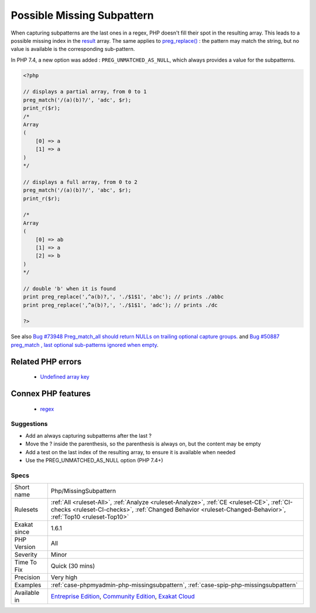 .. _php-missingsubpattern:


.. _possible-missing-subpattern:

Possible Missing Subpattern
+++++++++++++++++++++++++++

.. meta::
	:description:
		Possible Missing Subpattern: When capturing subpatterns are the last ones in a regex, PHP doesn't fill their spot in the resulting array.
	:twitter:card: summary_large_image
	:twitter:site: @exakat
	:twitter:title: Possible Missing Subpattern
	:twitter:description: Possible Missing Subpattern: When capturing subpatterns are the last ones in a regex, PHP doesn't fill their spot in the resulting array
	:twitter:creator: @exakat
	:twitter:image:src: https://www.exakat.io/wp-content/uploads/2020/06/logo-exakat.png
	:og:image: https://www.exakat.io/wp-content/uploads/2020/06/logo-exakat.png
	:og:title: Possible Missing Subpattern
	:og:type: article
	:og:description: When capturing subpatterns are the last ones in a regex, PHP doesn't fill their spot in the resulting array
	:og:url: https://exakat.readthedocs.io/en/latest/Reference/Rules/Possible Missing Subpattern.html
	:og:locale: en

.. raw:: html


	<script type="application/ld+json">{"@context":"https:\/\/schema.org","@graph":[{"@type":"WebPage","@id":"https:\/\/php-tips.readthedocs.io\/en\/latest\/Reference\/Rules\/Php\/MissingSubpattern.html","url":"https:\/\/php-tips.readthedocs.io\/en\/latest\/Reference\/Rules\/Php\/MissingSubpattern.html","name":"Possible Missing Subpattern","isPartOf":{"@id":"https:\/\/www.exakat.io\/"},"datePublished":"Fri, 10 Jan 2025 09:47:06 +0000","dateModified":"Fri, 10 Jan 2025 09:47:06 +0000","description":"When capturing subpatterns are the last ones in a regex, PHP doesn't fill their spot in the resulting array","inLanguage":"en-US","potentialAction":[{"@type":"ReadAction","target":["https:\/\/exakat.readthedocs.io\/en\/latest\/Possible Missing Subpattern.html"]}]},{"@type":"WebSite","@id":"https:\/\/www.exakat.io\/","url":"https:\/\/www.exakat.io\/","name":"Exakat","description":"Smart PHP static analysis","inLanguage":"en-US"}]}</script>

When capturing subpatterns are the last ones in a regex, PHP doesn't fill their spot in the resulting array. This leads to a possible missing index in the `result <https://www.php.net/result>`_ array.
The same applies to `preg_replace() <https://www.php.net/preg_replace>`_ : the pattern may match the string, but no value is available is the corresponding sub-pattern.

In PHP 7.4, a new option was added : ``PREG_UNMATCHED_AS_NULL``, which always provides a value for the subpatterns.

.. code-block:: php
   
   <?php
   
   // displays a partial array, from 0 to 1
   preg_match('/(a)(b)?/', 'adc', $r);
   print_r($r);
   /*
   Array
   (
       [0] => a
       [1] => a
   )
   */
   
   // displays a full array, from 0 to 2
   preg_match('/(a)(b)?/', 'abc', $r);
   print_r($r);
   
   /*
   Array
   (
       [0] => ab
       [1] => a
       [2] => b
   )
   */
   
   // double 'b' when it is found
   print preg_replace(',^a(b)?,', './$1$1', 'abc'); // prints ./abbc
   print preg_replace(',^a(b)?,', './$1$1', 'adc'); // prints ./dc
   
   ?>

See also `Bug #73948 Preg_match_all should return NULLs on trailing optional capture groups. <https://bugs.php.net/bug.php?id=73948>`_ and `Bug #50887 preg_match , last optional sub-patterns ignored when empty <https://bugs.php.net/bug.php?id=50887>`_.

Related PHP errors 
-------------------

  + `Undefined array key <https://php-errors.readthedocs.io/en/latest/messages/undefined-array-key.html>`_



Connex PHP features
-------------------

  + `regex <https://php-dictionary.readthedocs.io/en/latest/dictionary/regex.ini.html>`_


Suggestions
___________

* Add an always capturing subpatterns after the last ?
* Move the ? inside the parenthesis, so the parenthesis is always on, but the content may be empty
* Add a test on the last index of the resulting array, to ensure it is available when needed
* Use the PREG_UNMATCHED_AS_NULL option (PHP 7.4+)




Specs
_____

+--------------+------------------------------------------------------------------------------------------------------------------------------------------------------------------------------------------------------------+
| Short name   | Php/MissingSubpattern                                                                                                                                                                                      |
+--------------+------------------------------------------------------------------------------------------------------------------------------------------------------------------------------------------------------------+
| Rulesets     | :ref:`All <ruleset-All>`, :ref:`Analyze <ruleset-Analyze>`, :ref:`CE <ruleset-CE>`, :ref:`CI-checks <ruleset-CI-checks>`, :ref:`Changed Behavior <ruleset-Changed-Behavior>`, :ref:`Top10 <ruleset-Top10>` |
+--------------+------------------------------------------------------------------------------------------------------------------------------------------------------------------------------------------------------------+
| Exakat since | 1.6.1                                                                                                                                                                                                      |
+--------------+------------------------------------------------------------------------------------------------------------------------------------------------------------------------------------------------------------+
| PHP Version  | All                                                                                                                                                                                                        |
+--------------+------------------------------------------------------------------------------------------------------------------------------------------------------------------------------------------------------------+
| Severity     | Minor                                                                                                                                                                                                      |
+--------------+------------------------------------------------------------------------------------------------------------------------------------------------------------------------------------------------------------+
| Time To Fix  | Quick (30 mins)                                                                                                                                                                                            |
+--------------+------------------------------------------------------------------------------------------------------------------------------------------------------------------------------------------------------------+
| Precision    | Very high                                                                                                                                                                                                  |
+--------------+------------------------------------------------------------------------------------------------------------------------------------------------------------------------------------------------------------+
| Examples     | :ref:`case-phpmyadmin-php-missingsubpattern`, :ref:`case-spip-php-missingsubpattern`                                                                                                                       |
+--------------+------------------------------------------------------------------------------------------------------------------------------------------------------------------------------------------------------------+
| Available in | `Entreprise Edition <https://www.exakat.io/entreprise-edition>`_, `Community Edition <https://www.exakat.io/community-edition>`_, `Exakat Cloud <https://www.exakat.io/exakat-cloud/>`_                    |
+--------------+------------------------------------------------------------------------------------------------------------------------------------------------------------------------------------------------------------+


